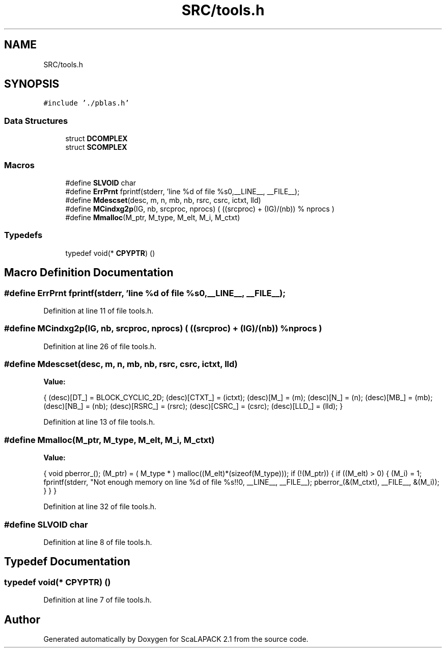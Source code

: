 .TH "SRC/tools.h" 3 "Sat Nov 16 2019" "Version 2.1" "ScaLAPACK 2.1" \" -*- nroff -*-
.ad l
.nh
.SH NAME
SRC/tools.h
.SH SYNOPSIS
.br
.PP
\fC#include '\&./pblas\&.h'\fP
.br

.SS "Data Structures"

.in +1c
.ti -1c
.RI "struct \fBDCOMPLEX\fP"
.br
.ti -1c
.RI "struct \fBSCOMPLEX\fP"
.br
.in -1c
.SS "Macros"

.in +1c
.ti -1c
.RI "#define \fBSLVOID\fP   char"
.br
.ti -1c
.RI "#define \fBErrPrnt\fP   fprintf(stderr, 'line %d of file %s\\n',__LINE__, __FILE__);"
.br
.ti -1c
.RI "#define \fBMdescset\fP(desc,  m,  n,  mb,  nb,  rsrc,  csrc,  ictxt,  lld)"
.br
.ti -1c
.RI "#define \fBMCindxg2p\fP(IG,  nb,  srcproc,  nprocs)   ( ((srcproc) + (IG)/(nb)) % nprocs )"
.br
.ti -1c
.RI "#define \fBMmalloc\fP(M_ptr,  M_type,  M_elt,  M_i,  M_ctxt)"
.br
.in -1c
.SS "Typedefs"

.in +1c
.ti -1c
.RI "typedef void(* \fBCPYPTR\fP) ()"
.br
.in -1c
.SH "Macro Definition Documentation"
.PP 
.SS "#define ErrPrnt   fprintf(stderr, 'line %d of file %s\\n',__LINE__, __FILE__);"

.PP
Definition at line 11 of file tools\&.h\&.
.SS "#define MCindxg2p(IG, nb, srcproc, nprocs)   ( ((srcproc) + (IG)/(nb)) % nprocs )"

.PP
Definition at line 26 of file tools\&.h\&.
.SS "#define Mdescset(desc, m, n, mb, nb, rsrc, csrc, ictxt, lld)"
\fBValue:\fP
.PP
.nf
{ \
   (desc)[DT_] = BLOCK_CYCLIC_2D; \
   (desc)[CTXT_] = (ictxt); \
   (desc)[M_] = (m); \
   (desc)[N_] = (n); \
   (desc)[MB_] = (mb); \
   (desc)[NB_] = (nb); \
   (desc)[RSRC_] = (rsrc); \
   (desc)[CSRC_] = (csrc); \
   (desc)[LLD_] = (lld); \
}
.fi
.PP
Definition at line 13 of file tools\&.h\&.
.SS "#define Mmalloc(M_ptr, M_type, M_elt, M_i, M_ctxt)"
\fBValue:\fP
.PP
.nf
{ \
   void pberror_(); \
   (M_ptr) = ( M_type * ) malloc((M_elt)*(sizeof(M_type))); \
   if (!(M_ptr)) \
   { \
      if ((M_elt) > 0) \
      { \
         (M_i) = 1; \
         fprintf(stderr, "Not enough memory on line %d of file %s!!\n", \
                 __LINE__, __FILE__); \
         pberror_(&(M_ctxt), __FILE__, &(M_i)); \
      } \
   } \
}
.fi
.PP
Definition at line 32 of file tools\&.h\&.
.SS "#define SLVOID   char"

.PP
Definition at line 8 of file tools\&.h\&.
.SH "Typedef Documentation"
.PP 
.SS "typedef void(* CPYPTR) ()"

.PP
Definition at line 7 of file tools\&.h\&.
.SH "Author"
.PP 
Generated automatically by Doxygen for ScaLAPACK 2\&.1 from the source code\&.
